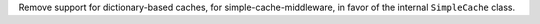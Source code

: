 Remove support for dictionary-based caches, for simple-cache-middleware, in favor of the internal ``SimpleCache`` class.
